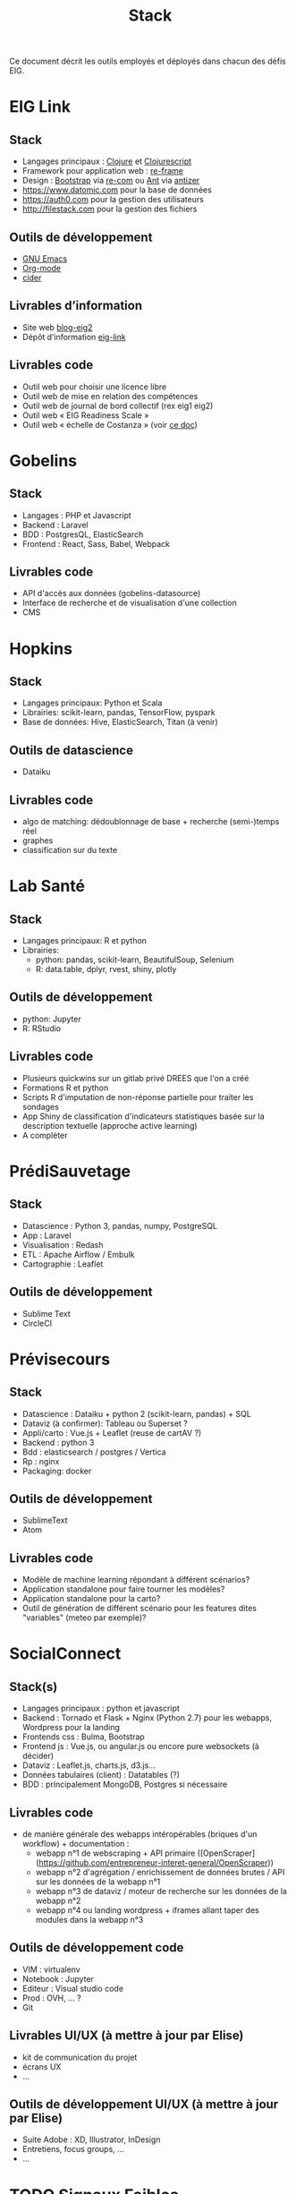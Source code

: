 #+title: Stack

Ce document décrit les outils employés et déployés dans chacun des
défis EIG.

* EIG Link
  
** Stack

- Langages principaux : [[https://clojure.org/][Clojure]] et [[https://clojurescript.org/][Clojurescript]]
- Framework pour application web : [[https://github.com/Day8/re-frame][re-frame]]
- Design : [[https://getbootstrap.com/][Bootstrap]] via [[https://github.com/Day8/re-com][re-com]] ou [[https://ant.design/][Ant]] via [[https://github.com/priornix/antizer][antizer]]
- https://www.datomic.com pour la base de données
- https://auth0.com pour la gestion des utilisateurs
- http://filestack.com pour la gestion des fichiers

** Outils de développement

- [[https://www.gnu.org/software/emacs/][GNU Emacs]]
- [[https://orgmode.org/][Org-mode]]
- [[https://github.com/clojure-emacs/cider][cider]]

** Livrables d’information

- Site web [[https://github.com/entrepreneur-interet-general/blog-eig2][blog-eig2]]
- Dépôt d’information [[https://github.com/entrepreneur-interet-general/eig-link][eig-link]]

** Livrables code

- Outil web pour choisir une licence libre
- Outil web de mise en relation des compétences
- Outil web de journal de bord collectif (rex eig1 eig2)
- Outil web « EIG Readiness Scale »
- Outil web « échelle de Costanza » (voir [[http://s3.cleverelephant.ca/2018-small-it.pdf][ce doc]])

* Gobelins

** Stack

- Langages : PHP et Javascript
- Backend : Laravel
- BDD : PostgresQL, ElasticSearch
- Frontend : React, Sass, Babel, Webpack

** Livrables code 

- API d'accès aux données (gobelins-datasource)
- Interface de recherche et de visualisation d'une collection
- CMS

* Hopkins

** Stack

- Langages principaux: Python et Scala
- Librairies: scikit-learn, pandas, TensorFlow, pyspark
- Base de données: Hive, ElasticSearch, Titan (à venir)

** Outils de datascience

- Dataiku

** Livrables code 

- algo de matching: dédoublonnage de base + recherche (semi-)temps réel
- graphes 
- classification sur du texte

* Lab Santé

** Stack

- Langages principaux: R et python
- Librairies:
  - python: pandas, scikit-learn, BeautifulSoup, Selenium
  - R: data.table, dplyr, rvest, shiny, plotly

** Outils de développement

- python: Jupyter
- R: RStudio

** Livrables code

- Plusieurs quickwins sur un gitlab privé DREES que l'on a créé
- Formations R et python
- Scripts R d'imputation de non-réponse partielle pour traiter les sondages
- App Shiny de classification d'indicateurs statistiques basée sur la description textuelle (approche active learning)
- A compléter

* PrédiSauvetage

** Stack

- Datascience : Python 3, pandas, numpy, PostgreSQL
- App : Laravel
- Visualisation : Redash
- ETL : Apache Airflow / Embulk
- Cartographie : Leaflet

** Outils de développement

- Sublime Text
- CircleCI

* Prévisecours

** Stack

- Datascience : Dataiku + python 2 (scikit-learn, pandas) + SQL
- Dataviz (à confirmer): Tableau ou Superset ?
- Appli/carto : Vue.js + Leaflet (reuse de cartAV ?)
- Backend : python 3
- Bdd : elasticsearch / postgres / Vertica
- Rp : nginx
- Packaging: docker

** Outils de développement

- SublimeText
- Atom

** Livrables code

- Modèle de machine learning répondant à différent scénarios?
- Application standalone pour faire tourner les modèles?
- Application standalone pour la carto?
- Outil de génération de différent scénario pour les features dites "variables" (meteo par exemple)?

* SocialConnect

** Stack(s)

- Langages principaux : python et javascript
- Backend : Tornado et Flask + Nginx (Python 2.7) pour les webapps,
  Wordpress pour la landing
- Frontends css : Bulma, Bootstrap
- Frontend js : Vue.js, ou angular.js ou encore pure websockets (à
  décider)
- Dataviz : Leaflet.js, charts.js, d3.js... 
- Données tabulaires (client) : Datatables (?)
- BDD : principalement MongoDB, Postgres si nécessaire

** Livrables code

- de manière générale des webapps intéropérables (briques d'un
  workflow) + documentation :
  - webapp n°1 de webscraping + API primaire
    ([OpenScraper](https://github.com/entrepreneur-interet-general/OpenScraper))
  - webapp n°2 d'agrégation / enrichissement de données brutes / API sur
    les données de la webapp n°1
  - webapp n°3 de dataviz / moteur de recherche sur les données de la
    webapp n°2
  - webapp n°4 ou landing wordpress + iframes allant taper des modules
    dans la webapp n°3

** Outils de développement code

- VIM : virtualenv
- Notebook : Jupyter
- Editeur : Visual studio code
- Prod : OVH, ... ?
- Git

** Livrables UI/UX (à mettre à jour par Elise)

- kit de communication du projet 
- écrans UX
- ...

** Outils de développement UI/UX (à mettre à jour par Elise)

- Suite Adobe : XD, Illustrator, InDesign
- Entretiens, focus groups, ...
- ...

* TODO Signaux Faibles

* TODO Archifiltre
* TODO b@liseNAV
* TODO BrigadeNumérique
* TODO CoachÉlève
* TODO dataESR
